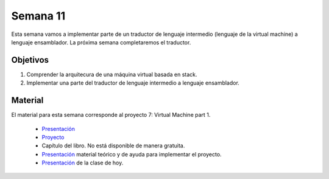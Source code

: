 Semana 11
===========
Esta semana vamos a implementar parte de un traductor de lenguaje intermedio (lenguaje de la virtual machine) a lenguaje
ensamblador. La próxima semana completaremos el traductor.

Objetivos
----------
1. Comprender la arquitecura de una máquina virtual basada en stack.
2. Implementar una parte del traductor de lenguaje intermedio a lenguaje ensamblador.

Material
---------
El material para esta semana corresponde al proyecto 7: Virtual Machine part 1.
    
    * `Presentación <https://docs.wixstatic.com/ugd/44046b_d742abbe8da94e3bbb70dfb442842942.pdf>`__
    * `Proyecto <https://www.nand2tetris.org/project07>`__
    * Capítulo del libro. No está disponible de manera gratuita.
    * `Presentación <https://drive.google.com/open?id=13s6UiPgR1lhYN15RbQyQe_syZqiWHvmjRRio3HMy70g>`__ material teórico y de ayuda para implementar el proyecto.
    * `Presentación <https://drive.google.com/open?id=1ZVaKi4fJltQOaZ0U8uXylxUFU9cCvIz1>`__ de la clase de hoy.


